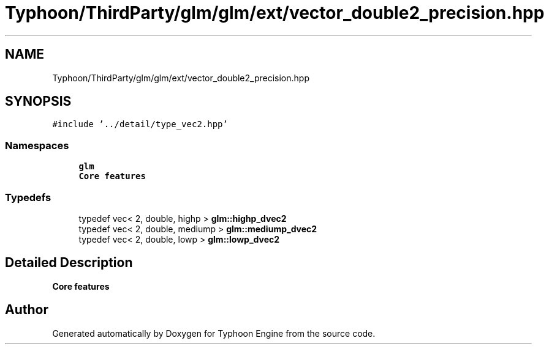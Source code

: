 .TH "Typhoon/ThirdParty/glm/glm/ext/vector_double2_precision.hpp" 3 "Sat Jul 20 2019" "Version 0.1" "Typhoon Engine" \" -*- nroff -*-
.ad l
.nh
.SH NAME
Typhoon/ThirdParty/glm/glm/ext/vector_double2_precision.hpp
.SH SYNOPSIS
.br
.PP
\fC#include '\&.\&./detail/type_vec2\&.hpp'\fP
.br

.SS "Namespaces"

.in +1c
.ti -1c
.RI " \fBglm\fP"
.br
.RI "\fBCore features\fP "
.in -1c
.SS "Typedefs"

.in +1c
.ti -1c
.RI "typedef vec< 2, double, highp > \fBglm::highp_dvec2\fP"
.br
.ti -1c
.RI "typedef vec< 2, double, mediump > \fBglm::mediump_dvec2\fP"
.br
.ti -1c
.RI "typedef vec< 2, double, lowp > \fBglm::lowp_dvec2\fP"
.br
.in -1c
.SH "Detailed Description"
.PP 
\fBCore features\fP 
.SH "Author"
.PP 
Generated automatically by Doxygen for Typhoon Engine from the source code\&.
